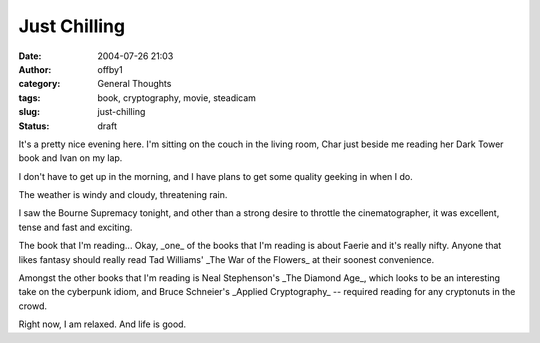 Just Chilling
#############
:date: 2004-07-26 21:03
:author: offby1
:category: General Thoughts
:tags: book, cryptography, movie, steadicam
:slug: just-chilling
:status: draft

It's a pretty nice evening here. I'm sitting on the couch in the living
room, Char just beside me reading her Dark Tower book and Ivan on my
lap.

I don't have to get up in the morning, and I have plans to get some
quality geeking in when I do.

The weather is windy and cloudy, threatening rain.

I saw the Bourne Supremacy tonight, and other than a strong desire to
throttle the cinematographer, it was excellent, tense and fast and
exciting.

The book that I'm reading... Okay, \_one\_ of the books that I'm reading
is about Faerie and it's really nifty. Anyone that likes fantasy should
really read Tad Williams' \_The War of the Flowers\_ at their soonest
convenience.

Amongst the other books that I'm reading is Neal Stephenson's \_The
Diamond Age\_, which looks to be an interesting take on the cyberpunk
idiom, and Bruce Schneier's \_Applied Cryptography\_ -- required reading
for any cryptonuts in the crowd.

Right now, I am relaxed. And life is good.
